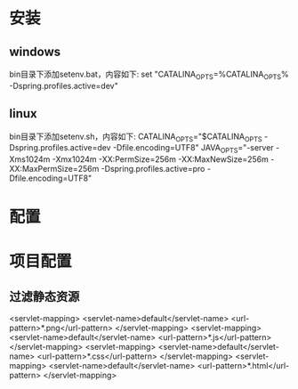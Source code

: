* 安装
** windows
	bin目录下添加setenv.bat，内容如下:
	set "CATALINA_OPTS=%CATALINA_OPTS% -Dspring.profiles.active=dev"
** linux
	bin目录下添加setenv.sh，内容如下:
	CATALINA_OPTS="$CATALINA_OPTS -Dspring.profiles.active=dev -Dfile.encoding=UTF8"
        JAVA_OPTS="-server -Xms1024m -Xmx1024m -XX:PermSize=256m -XX:MaxNewSize=256m -XX:MaxPermSize=256m -Dspring.profiles.active=pro -Dfile.encoding=UTF8"
* 配置
* 项目配置
** 过滤静态资源
   <servlet-mapping>
        <servlet-name>default</servlet-name>
        <url-pattern>*.png</url-pattern>
    </servlet-mapping>
    <servlet-mapping>
        <servlet-name>default</servlet-name>
        <url-pattern>*.js</url-pattern>
    </servlet-mapping>
    <servlet-mapping>
        <servlet-name>default</servlet-name>
        <url-pattern>*.css</url-pattern>
    </servlet-mapping>
    <servlet-mapping>
        <servlet-name>default</servlet-name>
        <url-pattern>*.html</url-pattern>
    </servlet-mapping>



